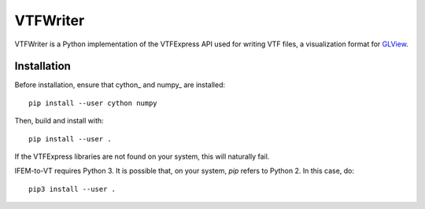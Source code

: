 =========
VTFWriter
=========

VTFWriter is a Python implementation of the VTFExpress API used for
writing VTF files, a visualization format for GLView_.


Installation
------------

Before installation, ensure that cython_ and numpy_ are installed::

  pip install --user cython numpy


Then, build and install with::

  pip install --user .


If the VTFExpress libraries are not found on your system, this will
naturally fail.

IFEM-to-VT requires Python 3.  It is possible that, on your system,
*pip* refers to Python 2.  In this case, do::

  pip3 install --user .


.. _GLView: https://ceetron.com/ceetron-glview-inova/

